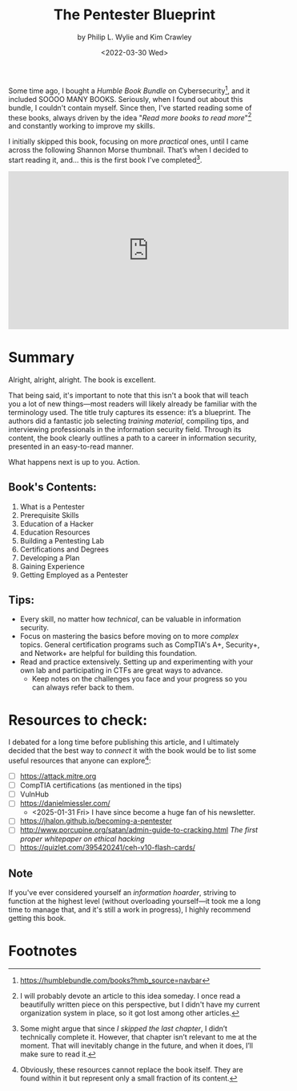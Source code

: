 #+title: The Pentester Blueprint
#+subtitle: by Philip L. Wylie and Kim Crawley
#+DATE: <2022-03-30 Wed>
#+description: A review of The Pentester Blueprint: Starting a Career as an Ethical Hacker by Phillip L. Wylie and Kim Crawley. This book serves as a roadmap for aspiring penetration testers, outlining essential skills, education paths, certifications, and hands-on experience needed to break into the field of information security. Rather than teaching technical concepts, it provides guidance, resources, and industry insights to help readers develop a structured approach to becoming a professional pentester.
#+filetags: bookreview

Some time ago, I bought a /Humble Book Bundle/ on Cybersecurity[fn:1], and it  
included SOOOO MANY BOOKS. Seriously, when I found out about this bundle, I  
couldn't contain myself. Since then, I've started reading some of these books,  
always driven by the idea "/Read more books to read more/"[fn:2] and constantly  
working to improve my skills.  

I initially skipped this book, focusing on more /practical/ ones, until I came  
across the following Shannon Morse thumbnail. That’s when I decided to start  
reading it, and... this is the first book I’ve completed[fn:3].  

#+begin_export html  
<center>
<iframe width="560" height="315" src="https://www.youtube-nocookie.com/embed/bsGYixzB48g"  
title="YouTube video player" frameborder="0" allow="accelerometer; autoplay;  
clipboard-write; encrypted-media; gyroscope; picture-in-picture"  
allowfullscreen></iframe>  
</center>
#+end_export  

* Summary  
Alright, alright, alright. The book is excellent.  

That being said, it's important to note that this isn't a book that will teach  
you a lot of new things—most readers will likely already be familiar with the  
terminology used. The title truly captures its essence: it’s a blueprint. The  
authors did a fantastic job selecting /training material/, compiling tips, and  
interviewing professionals in the information security field. Through its  
content, the book clearly outlines a path to a career in information security,  
presented in an easy-to-read manner.  

What happens next is up to you. Action.  

** Book's Contents:  
1. What is a Pentester  
2. Prerequisite Skills  
3. Education of a Hacker  
4. Education Resources  
5. Building a Pentesting Lab  
6. Certifications and Degrees  
7. Developing a Plan  
8. Gaining Experience  
9. Getting Employed as a Pentester  

** Tips:  
- Every skill, no matter how /technical/, can be valuable in information  
  security.  
- Focus on mastering the basics before moving on to more /complex/ topics.  
  General certification programs such as CompTIA's A+, Security+, and Network+  
  are helpful for building this foundation.  
- Read and practice extensively. Setting up and experimenting with your own lab  
  and participating in CTFs are great ways to advance.  
  - Keep notes on the challenges you face and your progress so you can always  
    refer back to them.  

* Resources to check:  
I debated for a long time before publishing this article, and I ultimately  
decided that the best way to /connect/ it with the book would be to list some  
useful resources that anyone can explore[fn:4]:  
- [ ] [[https://attack.mitre.org]]  
- [ ] CompTIA certifications (as mentioned in the tips)  
- [ ] VulnHub  
- [ ] [[https://danielmiessler.com/]]  
  - <2025-01-31 Fri> I have since become a huge fan of his newsletter. 
- [ ] [[https://jhalon.github.io/becoming-a-pentester]]  
- [ ] http://www.porcupine.org/satan/admin-guide-to-cracking.html  
  /The first proper whitepaper on ethical hacking/  
- [ ] https://quizlet.com/395420241/ceh-v10-flash-cards/  

** Note  
If you've ever considered yourself an /information hoarder/, striving to  
function at the highest level (without overloading yourself—it took me a long  
time to manage that, and it's still a work in progress), I highly recommend  
getting this book.  

* Footnotes  
[fn:4] Obviously, these resources cannot replace the book itself. They are  
found within it but represent only a small fraction of its content.  

[fn:3] Some might argue that since /I skipped the last chapter/, I didn’t  
technically complete it. However, that chapter isn’t relevant to me at the  
moment. That will inevitably change in the future, and when it does, I’ll make  
sure to read it.  

[fn:2] I will probably devote an article to this idea someday. I once read a  
beautifully written piece on this perspective, but I didn't have my current  
organization system in place, so it got lost among other articles.  

[fn:1] [[https://humblebundle.com/books?hmb_source=navbar]]  
